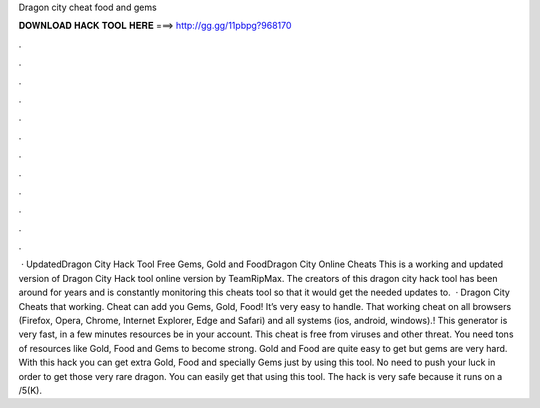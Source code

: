 Dragon city cheat food and gems

𝐃𝐎𝐖𝐍𝐋𝐎𝐀𝐃 𝐇𝐀𝐂𝐊 𝐓𝐎𝐎𝐋 𝐇𝐄𝐑𝐄 ===> http://gg.gg/11pbpg?968170

.

.

.

.

.

.

.

.

.

.

.

.

 · UpdatedDragon City Hack Tool Free Gems, Gold and FoodDragon City Online Cheats This is a working and updated version of Dragon City Hack tool online version by TeamRipMax. The creators of this dragon city hack tool has been around for years and is constantly monitoring this cheats tool so that it would get the needed updates to.  · Dragon City Cheats that working. Cheat can add you Gems, Gold, Food! It’s very easy to handle. That working cheat on all browsers (Firefox, Opera, Chrome, Internet Explorer, Edge and Safari) and all systems (ios, android, windows).! This generator is very fast, in a few minutes resources be in your account. This cheat is free from viruses and other threat. You need tons of resources like Gold, Food and Gems to become strong. Gold and Food are quite easy to get but gems are very hard. With this hack you can get extra Gold, Food and specially Gems just by using this tool. No need to push your luck in order to get those very rare dragon. You can easily get that using this tool. The hack is very safe because it runs on a /5(K).
